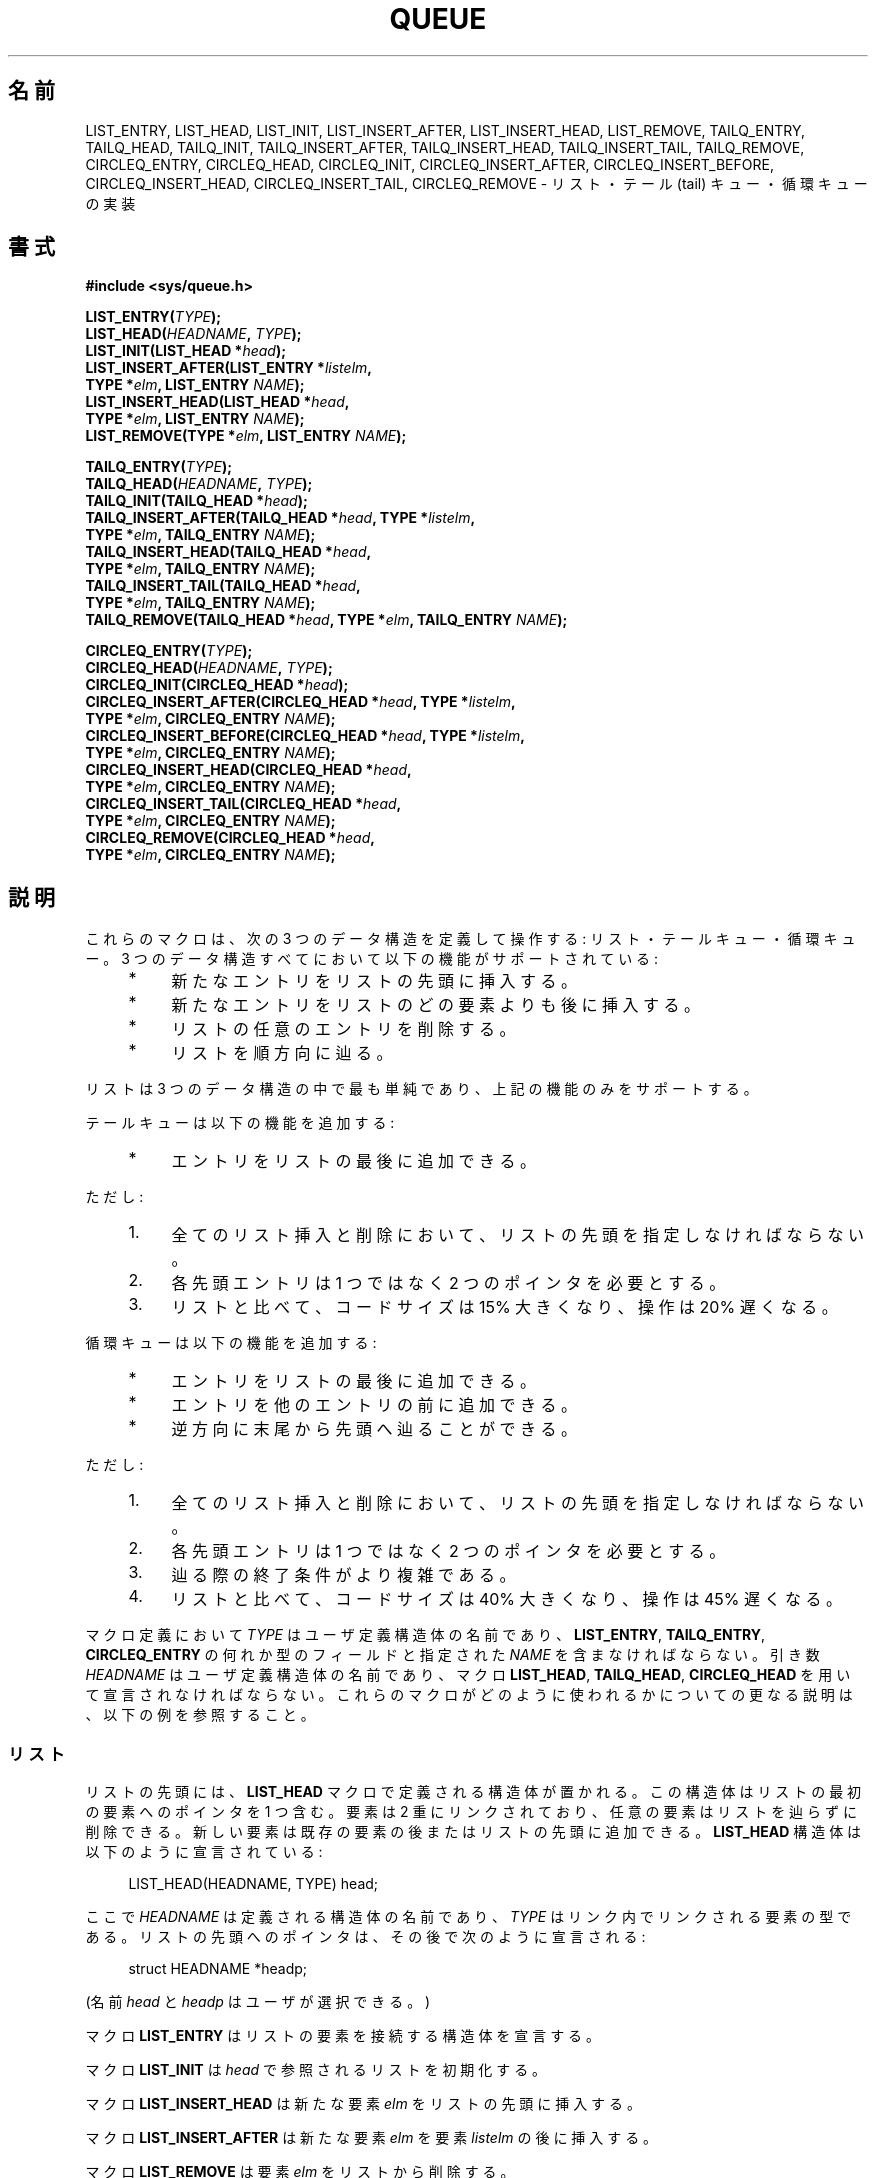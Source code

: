 .\" Copyright (c) 1993
.\"     The Regents of the University of California.  All rights reserved.
.\"
.\" %%%LICENSE_START(BSD_4_CLAUSE_UCB)
.\" Redistribution and use in source and binary forms, with or without
.\" modification, are permitted provided that the following conditions
.\" are met:
.\" 1. Redistributions of source code must retain the above copyright
.\"    notice, this list of conditions and the following disclaimer.
.\" 2. Redistributions in binary form must reproduce the above copyright
.\"    notice, this list of conditions and the following disclaimer in the
.\"    documentation and/or other materials provided with the distribution.
.\" 3. All advertising materials mentioning features or use of this software
.\"    must display the following acknowledgement:
.\"     This product includes software developed by the University of
.\"     California, Berkeley and its contributors.
.\" 4. Neither the name of the University nor the names of its contributors
.\"    may be used to endorse or promote products derived from this software
.\"    without specific prior written permission.
.\"
.\" THIS SOFTWARE IS PROVIDED BY THE REGENTS AND CONTRIBUTORS ``AS IS'' AND
.\" ANY EXPRESS OR IMPLIED WARRANTIES, INCLUDING, BUT NOT LIMITED TO, THE
.\" IMPLIED WARRANTIES OF MERCHANTABILITY AND FITNESS FOR A PARTICULAR PURPOSE
.\" ARE DISCLAIMED.  IN NO EVENT SHALL THE REGENTS OR CONTRIBUTORS BE LIABLE
.\" FOR ANY DIRECT, INDIRECT, INCIDENTAL, SPECIAL, EXEMPLARY, OR CONSEQUENTIAL
.\" DAMAGES (INCLUDING, BUT NOT LIMITED TO, PROCUREMENT OF SUBSTITUTE GOODS
.\" OR SERVICES; LOSS OF USE, DATA, OR PROFITS; OR BUSINESS INTERRUPTION)
.\" HOWEVER CAUSED AND ON ANY THEORY OF LIABILITY, WHETHER IN CONTRACT, STRICT
.\" LIABILITY, OR TORT (INCLUDING NEGLIGENCE OR OTHERWISE) ARISING IN ANY WAY
.\" OUT OF THE USE OF THIS SOFTWARE, EVEN IF ADVISED OF THE POSSIBILITY OF
.\" SUCH DAMAGE.
.\" %%%LICENSE_END
.\"
.\"     @(#)queue.3     8.2 (Berkeley) 1/24/94
.\"
.\" hch, 2002-03-25
.\" 2007-12-08, mtk, Converted from mdoc to man macros
.\"
.\"*******************************************************************
.\"
.\" This file was generated with po4a. Translate the source file.
.\"
.\"*******************************************************************
.\"
.\" Japanese Version Copyright (c) 2004 Yuichi SATO
.\"         all rights reserved.
.\" Translated Thu Sep  2 04:41:11 JST 2004
.\"         by Yuichi SATO <ysato444@yahoo.co.jp>
.\"
.TH QUEUE 3 2007\-12\-28 Linux "Linux Programmer's Manual"
.SH 名前
LIST_ENTRY, LIST_HEAD, LIST_INIT, LIST_INSERT_AFTER, LIST_INSERT_HEAD,
LIST_REMOVE, TAILQ_ENTRY, TAILQ_HEAD, TAILQ_INIT, TAILQ_INSERT_AFTER,
TAILQ_INSERT_HEAD, TAILQ_INSERT_TAIL, TAILQ_REMOVE, CIRCLEQ_ENTRY,
CIRCLEQ_HEAD, CIRCLEQ_INIT, CIRCLEQ_INSERT_AFTER, CIRCLEQ_INSERT_BEFORE,
CIRCLEQ_INSERT_HEAD, CIRCLEQ_INSERT_TAIL, CIRCLEQ_REMOVE \- リスト・テール (tail)
キュー・循環キューの実装
.SH 書式
.nf
\fB#include <sys/queue.h>\fP

\fBLIST_ENTRY(\fP\fITYPE\fP\fB);\fP
\fBLIST_HEAD(\fP\fIHEADNAME\fP\fB, \fP\fITYPE\fP\fB);\fP
\fBLIST_INIT(LIST_HEAD *\fP\fIhead\fP\fB);\fP
\fBLIST_INSERT_AFTER(LIST_ENTRY *\fP\fIlistelm\fP\fB, \fP
\fB                TYPE *\fP\fIelm\fP\fB, LIST_ENTRY \fP\fINAME\fP\fB);\fP
\fBLIST_INSERT_HEAD(LIST_HEAD *\fP\fIhead\fP\fB, \fP
\fB                TYPE *\fP\fIelm\fP\fB, LIST_ENTRY \fP\fINAME\fP\fB);\fP
\fBLIST_REMOVE(TYPE *\fP\fIelm\fP\fB, LIST_ENTRY \fP\fINAME\fP\fB);\fP

\fBTAILQ_ENTRY(\fP\fITYPE\fP\fB);\fP
\fBTAILQ_HEAD(\fP\fIHEADNAME\fP\fB, \fP\fITYPE\fP\fB);\fP
\fBTAILQ_INIT(TAILQ_HEAD *\fP\fIhead\fP\fB);\fP
\fBTAILQ_INSERT_AFTER(TAILQ_HEAD *\fP\fIhead\fP\fB, TYPE *\fP\fIlistelm\fP\fB, \fP
\fB                TYPE *\fP\fIelm\fP\fB, TAILQ_ENTRY \fP\fINAME\fP\fB);\fP
\fBTAILQ_INSERT_HEAD(TAILQ_HEAD *\fP\fIhead\fP\fB, \fP
\fB                TYPE *\fP\fIelm\fP\fB, TAILQ_ENTRY \fP\fINAME\fP\fB);\fP
\fBTAILQ_INSERT_TAIL(TAILQ_HEAD *\fP\fIhead\fP\fB, \fP
\fB                TYPE *\fP\fIelm\fP\fB, TAILQ_ENTRY \fP\fINAME\fP\fB);\fP
\fBTAILQ_REMOVE(TAILQ_HEAD *\fP\fIhead\fP\fB, TYPE *\fP\fIelm\fP\fB, TAILQ_ENTRY \fP\fINAME\fP\fB);\fP

\fBCIRCLEQ_ENTRY(\fP\fITYPE\fP\fB);\fP
\fBCIRCLEQ_HEAD(\fP\fIHEADNAME\fP\fB, \fP\fITYPE\fP\fB);\fP
\fBCIRCLEQ_INIT(CIRCLEQ_HEAD *\fP\fIhead\fP\fB);\fP
\fBCIRCLEQ_INSERT_AFTER(CIRCLEQ_HEAD *\fP\fIhead\fP\fB, TYPE *\fP\fIlistelm\fP\fB, \fP
\fB                TYPE *\fP\fIelm\fP\fB, CIRCLEQ_ENTRY \fP\fINAME\fP\fB);\fP
\fBCIRCLEQ_INSERT_BEFORE(CIRCLEQ_HEAD *\fP\fIhead\fP\fB, TYPE *\fP\fIlistelm\fP\fB, \fP
\fB                TYPE *\fP\fIelm\fP\fB, CIRCLEQ_ENTRY \fP\fINAME\fP\fB);\fP
\fBCIRCLEQ_INSERT_HEAD(CIRCLEQ_HEAD *\fP\fIhead\fP\fB, \fP
\fB                TYPE *\fP\fIelm\fP\fB, CIRCLEQ_ENTRY \fP\fINAME\fP\fB);\fP
\fBCIRCLEQ_INSERT_TAIL(CIRCLEQ_HEAD *\fP\fIhead\fP\fB, \fP
\fB                TYPE *\fP\fIelm\fP\fB, CIRCLEQ_ENTRY \fP\fINAME\fP\fB);\fP
\fBCIRCLEQ_REMOVE(CIRCLEQ_HEAD *\fP\fIhead\fP\fB, \fP
\fB                TYPE *\fP\fIelm\fP\fB, CIRCLEQ_ENTRY \fP\fINAME\fP\fB);\fP
.fi
.SH 説明
これらのマクロは、次の 3 つのデータ構造を定義して操作する: リスト・テールキュー・循環キュー。 3
つのデータ構造すべてにおいて以下の機能がサポートされている:
.sp
.RS 4
.PD 0
.IP * 4
新たなエントリをリストの先頭に挿入する。
.IP *
新たなエントリをリストのどの要素よりも後に挿入する。
.IP *
リストの任意のエントリを削除する。
.IP *
リストを順方向に辿る。
.PD
.RE
.PP
リストは 3 つのデータ構造の中で最も単純であり、 上記の機能のみをサポートする。

テールキューは以下の機能を追加する:
.RS 4
.IP * 4
エントリをリストの最後に追加できる。
.RE
.PP
ただし:
.sp
.RS 4
.PD 0
.IP 1. 4
全てのリスト挿入と削除において、リストの先頭を指定しなければならない。
.IP 2.
各先頭エントリは 1 つではなく 2 つのポインタを必要とする。
.IP 3.
リストと比べて、コードサイズは 15% 大きくなり、操作は 20% 遅くなる。
.PD
.RE
.PP
循環キューは以下の機能を追加する:
.sp
.RS 4
.PD 0
.IP * 4
エントリをリストの最後に追加できる。
.IP *
エントリを他のエントリの前に追加できる。
.IP *
逆方向に末尾から先頭へ辿ることができる。
.PD
.RE
.PP
ただし:
.sp
.RS 4
.PD 0
.IP 1. 4
全てのリスト挿入と削除において、リストの先頭を指定しなければならない。
.IP 2.
各先頭エントリは 1 つではなく 2 つのポインタを必要とする。
.IP 3.
辿る際の終了条件がより複雑である。
.IP 4.
リストと比べて、コードサイズは 40% 大きくなり、操作は 45% 遅くなる。
.PD
.RE
.PP
マクロ定義において \fITYPE\fP はユーザ定義構造体の名前であり、 \fBLIST_ENTRY\fP, \fBTAILQ_ENTRY\fP,
\fBCIRCLEQ_ENTRY\fP の何れか型のフィールドと 指定された \fINAME\fP を含まなければならない。 引き数 \fIHEADNAME\fP
はユーザ定義構造体の名前であり、 マクロ \fBLIST_HEAD\fP, \fBTAILQ_HEAD\fP, \fBCIRCLEQ_HEAD\fP
を用いて宣言されなければならない。 これらのマクロがどのように使われるかについての更なる説明は、 以下の例を参照すること。
.SS リスト
リストの先頭には、 \fBLIST_HEAD\fP マクロで定義される構造体が置かれる。 この構造体はリストの最初の要素へのポインタを 1 つ含む。 要素は
2 重にリンクされており、 任意の要素はリストを辿らずに削除できる。 新しい要素は既存の要素の後またはリストの先頭に追加できる。
\fBLIST_HEAD\fP 構造体は以下のように宣言されている:
.in +4n
.nf

LIST_HEAD(HEADNAME, TYPE) head;
.fi
.in
.PP
ここで \fIHEADNAME\fP は定義される構造体の名前であり、 \fITYPE\fP はリンク内でリンクされる要素の型である。
リストの先頭へのポインタは、その後で次のように宣言される:
.in +4n
.nf

struct HEADNAME *headp;
.fi
.in
.PP
(名前 \fIhead\fP と \fIheadp\fP はユーザが選択できる。)
.PP
マクロ \fBLIST_ENTRY\fP はリストの要素を接続する構造体を宣言する。
.PP
マクロ \fBLIST_INIT\fP は \fIhead\fP で参照されるリストを初期化する。
.PP
マクロ \fBLIST_INSERT_HEAD\fP は新たな要素 \fIelm\fP をリストの先頭に挿入する。
.PP
マクロ \fBLIST_INSERT_AFTER\fP は新たな要素 \fIelm\fP を要素 \fIlistelm\fP の後に挿入する。
.PP
マクロ \fBLIST_REMOVE\fP は要素 \fIelm\fP をリストから削除する。
.SS リストの例
.nf
LIST_HEAD(listhead, entry) head;
struct listhead *headp;                 /* リストの先頭。*/
struct entry {
    ...
    LIST_ENTRY(entry) entries;          /* リスト。 */
    ...
} *n1, *n2, *np;

LIST_INIT(&head);                       /* リストを初期化する。*/

n1 = malloc(sizeof(struct entry));      /* 先頭に挿入する。*/
LIST_INSERT_HEAD(&head, n1, entries);

n2 = malloc(sizeof(struct entry));      /* 後ろに挿入する。*/
LIST_INSERT_AFTER(n1, n2, entries);
                                        /* 順方向に辿る。*/
for (np = head.lh_first; np != NULL; np = np\->entries.le_next)
    np\-> ...

.\" FIXME http://sourceware.org/bugzilla/show_bug.cgi?id=1506
while (head.lh_first != NULL)           /* 削除する。*/
    LIST_REMOVE(head.lh_first, entries);
.fi
.SS テールキュー
テールキューの先頭には \fBTAILQ_HEAD\fP マクロで定義される構造体が置かれる。 この構造体は 1 組のポインタを含んでいる。 1
つはテールキューの最初の要素へのポインタであり、 もう 1 つはテールキューの最後の要素へのポインタである。 要素は 2 重にリンクされており、
任意の要素はテールキューを辿らずに削除できる。 新しい要素は既存の要素の後またはテールキューの先頭または末尾に追加できる。 \fBTAILQ_HEAD\fP
構造体は以下のように定義されている:
.in +4n
.nf

TAILQ_HEAD(HEADNAME, TYPE) head;
.fi
.in
.PP
ここで \fIHEADNAME\fP は定義される構造体の名前であり、 \fITYPE\fP はテールキュー内でリンクされる要素の型である。
テールキューの先頭へのポインタは、その後で次のように宣言される:
.in +4n
.nf

struct HEADNAME *headp;
.fi
.in
.PP
(名前 \fIhead\fP と \fIheadp\fP はユーザが選択できる。)
.PP
マクロ \fBTAILQ_ENTRY\fP はテールキューの要素を接続する構造体を宣言する。
.PP
マクロ \fBTAILQ_INIT\fP は \fIhead\fP で参照されるテールキューを初期化する。
.PP
マクロ \fBTAILQ_INSERT_HEAD\fP は新たな要素 \fIelm\fP をテールキューの先頭に挿入する。
.PP
マクロ \fBTAILQ_INSERT_TAIL\fP は新たな要素 \fIelm\fP をテールキューの末尾に挿入する。
.PP
マクロ \fBTAILQ_INSERT_AFTER\fP は新たな要素 \fIelm\fP を要素 \fIlistelm\fP の後に挿入する。
.PP
マクロ \fBTAILQ_REMOVE\fP は要素 \fIelm\fP をテールキューから削除する。
.SS テールキューの例
.nf
TAILQ_HEAD(tailhead, entry) head;
struct tailhead *headp;                 /* テールキューの先頭。*/
struct entry {
    ...
    TAILQ_ENTRY(entry) entries;         /* テールキュー。*/
    ...
} *n1, *n2, *np;

TAILQ_INIT(&head);                      /* キューを初期化する。*/

n1 = malloc(sizeof(struct entry));      /* 先頭に挿入する。*/
TAILQ_INSERT_HEAD(&head, n1, entries);

n1 = malloc(sizeof(struct entry));      /* 末尾に挿入する。*/
TAILQ_INSERT_TAIL(&head, n1, entries);

n2 = malloc(sizeof(struct entry));      /* 後ろに挿入する。*/
TAILQ_INSERT_AFTER(&head, n1, n2, entries);
                                        /* 順方向に辿る。*/
for (np = head.tqh_first; np != NULL; np = np\->entries.tqe_next)
    np\-> ...
                                        /* 削除する。*/
while (head.tqh_first != NULL)
    TAILQ_REMOVE(&head, head.tqh_first, entries);
.fi
.SS 循環キュー
循環キューの先頭には \fBCIRCLEQ_HEAD\fP マクロで定義される構造体が置かれる。 この構造体は 1 組のポインタを含んでいる。 1
つは循環キューの最初の要素へのポインタであり、 もう 1 つは循環キューの最後の要素へのポインタである。 要素は 2 重にリンクされており、
任意の要素はキューを辿らずに削除できる。 新しい要素は、既存の要素の後または前、またはキューの先頭または末尾に追加できる。 A
\fBCIRCLEQ_HEAD\fP 構造体は以下のように定義されている:
.in +4n
.nf

CIRCLEQ_HEAD(HEADNAME, TYPE) head;
.fi
.in
.PP
ここで \fIHEADNAME\fP は定義される構造体の名前であり、 \fITYPE\fP は循環キュー内でリンクされる要素の型である。
循環キューの先頭へのポインタは、その後で次のように宣言される:
.in +4n
.nf

struct HEADNAME *headp;
.fi
.in
.PP
(名前 \fIhead\fP と \fIheadp\fP はユーザが選択できる。)
.PP
マクロ \fBCIRCLEQ_ENTRY\fP は循環キューの要素を接続する構造体を宣言する。
.PP
マクロ \fBCIRCLEQ_INIT\fP は \fIhead\fP で参照される循環キューを初期化する。
.PP
マクロ \fBCIRCLEQ_INSERT_HEAD\fP は新たな要素 \fIelm\fP を循環キューの先頭に挿入する。
.PP
マクロ \fBCIRCLEQ_INSERT_TAIL\fP は新たな要素 \fIelm\fP を循環キューの末尾に挿入する。
.PP
マクロ \fBCIRCLEQ_INSERT_AFTER\fP は新たな要素 \fIelm\fP を要素 \fIlistelm\fP の後に挿入する。
.PP
マクロ \fBCIRCLEQ_INSERT_AFTER\fP は新たな要素 \fIelm\fP を要素 \fIlistelm\fP の前に挿入する。
.PP
マクロ \fBCIRCLEQ_REMOVE\fP は要素 \fIelm\fP を循環キューから削除する。
.SS 循環キューの例
.nf
CIRCLEQ_HEAD(circleq, entry) head;
struct circleq *headp;                  /* 循環キューの先頭。*/
struct entry {
    ...
    CIRCLEQ_ENTRY(entry) entries;       /* 循環キュー。*/
    ...
} *n1, *n2, *np;

CIRCLEQ_INIT(&head);                    /* 循環キューを初期化する。*/

n1 = malloc(sizeof(struct entry));      /* 先頭に挿入する。*/
CIRCLEQ_INSERT_HEAD(&head, n1, entries);

n1 = malloc(sizeof(struct entry));      /* 末尾に挿入する。*/
CIRCLEQ_INSERT_TAIL(&head, n1, entries);

n2 = malloc(sizeof(struct entry));      /* 後ろに挿入する。*/
CIRCLEQ_INSERT_AFTER(&head, n1, n2, entries);

n2 = malloc(sizeof(struct entry));      /* 前に挿入する。*/
CIRCLEQ_INSERT_BEFORE(&head, n1, n2, entries);
                                        /* 順方向に辿る。*/
for (np = head.cqh_first; np != (void *)&head; np = np\->entries.cqe_next)
    np\-> ...
                                        /* 逆方向に辿る。*/
for (np = head.cqh_last; np != (void *)&head; np = np\->entries.cqe_prev)
    np\-> ...
                                        /* 削除する。*/
while (head.cqh_first != (void *)&head)
    CIRCLEQ_REMOVE(&head, head.cqh_first, entries);
.fi
.SH 準拠
POSIX.1\-2001 にはない。 BSD 系に存在する。 queue 関数は 4.4BSD で初めて登場した。
.SH この文書について
この man ページは Linux \fIman\-pages\fP プロジェクトのリリース 3.63 の一部
である。プロジェクトの説明とバグ報告に関する情報は
http://www.kernel.org/doc/man\-pages/ に書かれている。
